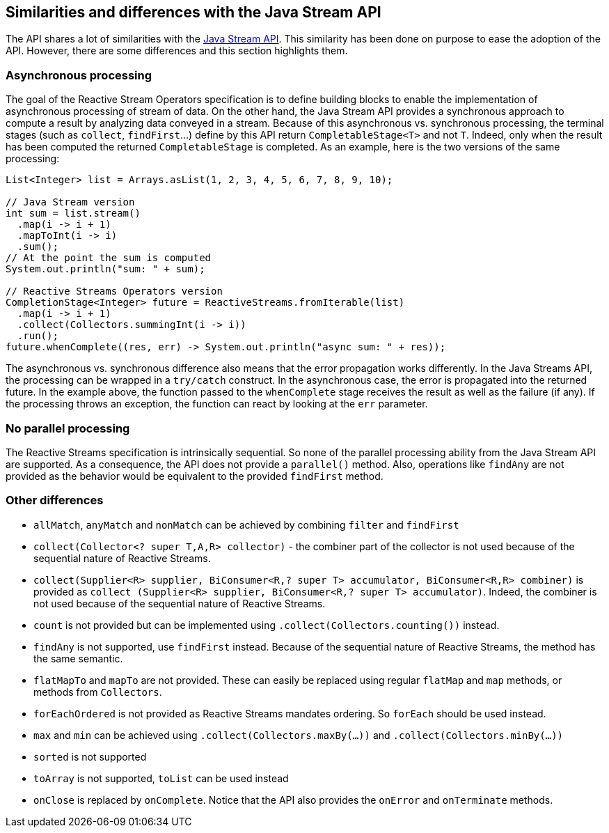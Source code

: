 //
// Copyright (c) 2018 Contributors to the Eclipse Foundation
//
// Licensed under the Apache License, Version 2.0 (the "License");
// you may not use this file except in compliance with the License.
// You may obtain a copy of the License at
//
//     http://www.apache.org/licenses/LICENSE-2.0
//
// Unless required by applicable law or agreed to in writing, software
// distributed under the License is distributed on an "AS IS" BASIS,
// WITHOUT WARRANTIES OR CONDITIONS OF ANY KIND, either express or implied.
// See the License for the specific language governing permissions and
// limitations under the License.
//

[[reactivestreams-java-streams]]
== Similarities and differences with the Java Stream API

The API shares a lot of similarities with the https://docs.oracle.com/javase/9/docs/api/java/util/stream/Stream.html[Java
Stream API]. This similarity has been done on purpose to ease the adoption of the API. However, there are some
differences and this section highlights them.

=== Asynchronous processing

The goal of the Reactive Stream Operators specification is to define building blocks to enable the
implementation of asynchronous processing of stream of data. On the other hand, the Java Stream API provides a synchronous
 approach to compute a result by analyzing data conveyed in a stream. Because of this asynchronous vs. synchronous
 processing, the terminal stages (such as `collect`, `findFirst`...) define by this API return `CompletableStage<T>` and
 not `T`. Indeed, only when the result has been computed the returned `CompletableStage` is completed. As an example,
 here is the two versions of the same processing:

[source, java]
----
List<Integer> list = Arrays.asList(1, 2, 3, 4, 5, 6, 7, 8, 9, 10);

// Java Stream version
int sum = list.stream()
  .map(i -> i + 1)
  .mapToInt(i -> i)
  .sum();
// At the point the sum is computed
System.out.println("sum: " + sum);

// Reactive Streams Operators version
CompletionStage<Integer> future = ReactiveStreams.fromIterable(list)
  .map(i -> i + 1)
  .collect(Collectors.summingInt(i -> i))
  .run();
future.whenComplete((res, err) -> System.out.println("async sum: " + res));
----

The asynchronous vs. synchronous difference also means that the error propagation works differently. In the Java Streams
API, the processing can be wrapped in a `try/catch` construct. In the asynchronous case, the error is propagated into the
returned future. In the example above, the function passed to the `whenComplete` stage receives the result as well as the
failure (if any). If the processing throws an exception, the function can react by looking at the `err` parameter.

=== No parallel processing

The Reactive Streams specification is intrinsically sequential. So none of the parallel processing ability from the Java
Stream API are supported. As a consequence, the API does not provide a `parallel​()` method. Also, operations like
`findAny` are not provided as the behavior would be equivalent to the provided `findFirst` method.

=== Other differences

* `allMatch`, `anyMatch` and `nonMatch` can be achieved by combining `filter` and `findFirst`
* `collect(Collector<? super T,A,R> collector)` - the combiner part of the collector is not used because of the sequential
 nature of Reactive Streams.
* `collect(Supplier<R> supplier, BiConsumer<R,? super T> accumulator, BiConsumer<R,R> combiner)` is provided as `collect
(Supplier<R> supplier, BiConsumer<R,? super T> accumulator)`. Indeed, the combiner is not used because of the sequential
nature of Reactive Streams.
* `count` is not provided but can be implemented using `.collect(Collectors.counting())` instead.
* `findAny` is not supported, use `findFirst` instead. Because of the sequential nature of Reactive Streams, the method
has the same semantic.
* `flatMapTo` and `mapTo` are not provided. These can easily be replaced using regular `flatMap` and `map` methods, or
methods from `Collectors`.
* `forEachOrdered` is not provided as Reactive Streams mandates ordering. So `forEach` should be used instead.
* `max` and `min` can be achieved using `.collect(Collectors.maxBy(...))` and `.collect(Collectors.minBy(...))`
* `sorted` is not supported
* `toArray` is not supported, `toList` can be used instead
* `onClose` is replaced by `onComplete`. Notice that the API also provides the `onError` and `onTerminate` methods.

